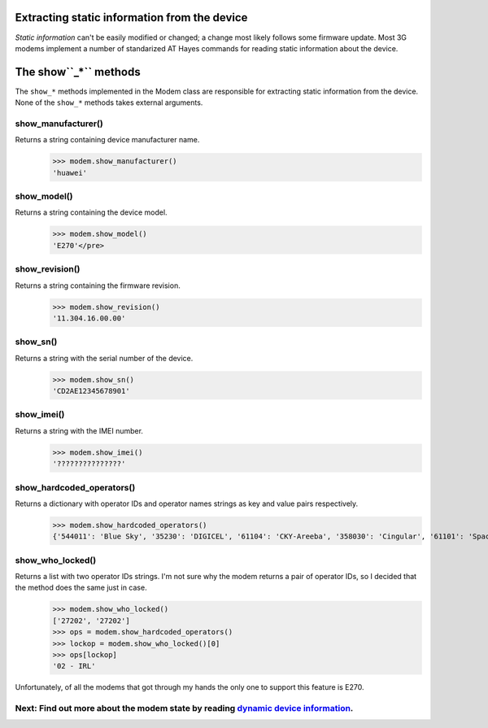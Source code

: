 Extracting static information from the device
=============================================

*Static information* can't be easily modified or changed; a change most likely follows some firmware update. Most 3G modems implement a number of standarized AT Hayes commands for reading static information about the device.  

The show``_*`` methods
======================
The ``show_*`` methods implemented in the Modem class are responsible for extracting static information from the device. None of the ``show_*`` methods takes external arguments. 

show_manufacturer()
-------------------
Returns a string containing device manufacturer name. 
    >>> modem.show_manufacturer()
    'huawei'

show_model()
------------
Returns a string containing the device model. 
    >>> modem.show_model()
    'E270'</pre>

show_revision()
---------------
Returns a string containing the firmware revision. 
    >>> modem.show_revision()
    '11.304.16.00.00'
	
show_sn()
---------

Returns a string with the serial number of the device. 
    >>> modem.show_sn()
    'CD2AE12345678901'

show_imei()
-----------
Returns a string with the IMEI number. 
    >>> modem.show_imei()
    '???????????????'

show_hardcoded_operators()
--------------------------
Returns a dictionary with operator IDs and operator names strings as key and value pairs respectively. 
    >>> modem.show_hardcoded_operators()
    {'544011': 'Blue Sky', '35230': 'DIGICEL', '61104': 'CKY-Areeba', '358030': 'Cingular', '61101': 'Spacetel Guinee ', '40555': [...]}

show_who_locked()
-----------------
Returns a list with two operator IDs strings. I'm not sure why the modem returns a pair of operator IDs, so I decided that the method does the same just in case. 
    >>> modem.show_who_locked()
    ['27202', '27202']
    >>> ops = modem.show_hardcoded_operators()
    >>> lockop = modem.show_who_locked()[0]
    >>> ops[lockop]
    '02 - IRL'

Unfortunately, of all the modems that got through my hands the only one to support this feature is E270.

Next: Find out more about the modem state by reading `dynamic device information <GetDynamicInfo.rst>`_.
-------------------------
